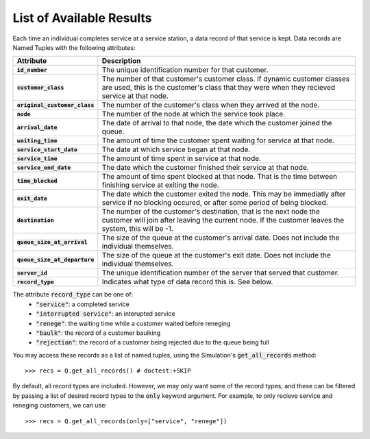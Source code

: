 .. _refs-results:

=========================
List of Available Results
=========================

Each time an individual completes service at a service station, a data record of that service is kept.
Data records are Named Tuples with the following attributes:

.. list-table::
   :header-rows: 1
   :stub-columns: 1

   * - Attribute
     - Description
   * - :code:`id_number`
     - The unique identification number for that customer.
   * - :code:`customer_class`
     - The number of that customer's customer class. If dynamic customer classes are used, this is the customer's class that they were when they recieved service at that node.
   * - :code:`original_customer_class`
     - The number of the customer's class when they arrived at the node.
   * - :code:`node`
     - The number of the node at which the service took place.
   * - :code:`arrival_date`
     - The date of arrival to that node, the date which the customer joined the queue.
   * - :code:`waiting_time`
     - The amount of time the customer spent waiting for service at that node.
   * - :code:`service_start_date`
     - The date at which service began at that node.
   * - :code:`service_time`
     - The amount of time spent in service at that node.
   * - :code:`service_end_date`
     - The date which the customer finished their service at that node.
   * - :code:`time_blocked`
     - The amount of time spent blocked at that node. That is the time between finishing service at exiting the node.
   * - :code:`exit_date`
     - The date which the customer exited the node. This may be immediatly after service if no blocking occured, or after some period of being blocked.
   * - :code:`destination`
     - The number of the customer's destination, that is the next node the customer will join after leaving the current node. If the customer leaves the system, this will be -1.
   * - :code:`queue_size_at_arrival`
     - The size of the queue at the customer's arrival date. Does not include the individual themselves.
   * - :code:`queue_size_at_departure`
     - The size of the queue at the customer's exit date. Does not include the individual themselves.
   * - :code:`server_id`
     - The unique identification number of the server that served that customer.
   * - :code:`record_type`
     - Indicates what type of data record this is. See below.


The attribute :code:`record_type` can be one of:
    - :code:`"service"`: a completed service
    - :code:`"interrupted service"`: an interupted service
    - :code:`"renege"`: the waiting time while a customer waited before reneging
    - :code:`"baulk"`: the record of a customer baulking
    - :code:`"rejection"`: the record of a customer being rejected due to the queue being full



You may access these records as a list of named tuples, using the Simulation's :code:`get_all_records` method::

    >>> recs = Q.get_all_records() # doctest:+SKIP

By default, all record types are included. However, we may only want some of the record types, and these can be filtered by passing a list of desired record types to the :code:`only` keyword argument. For example, to only recieve service and reneging customers, we can use::

    >>> recs = Q.get_all_records(only=["service", "renege"])

